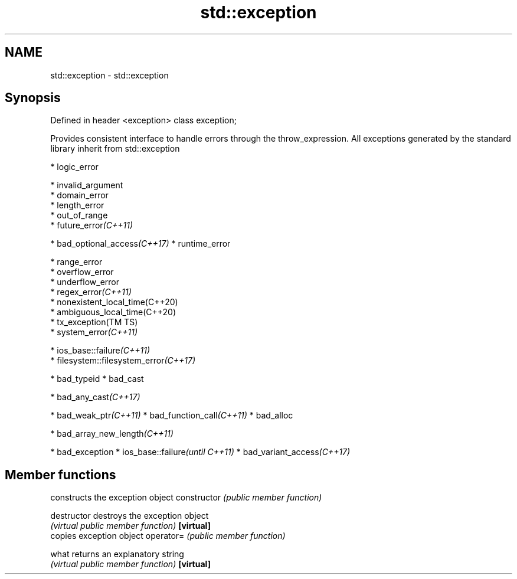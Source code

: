 .TH std::exception 3 "2020.03.24" "http://cppreference.com" "C++ Standard Libary"
.SH NAME
std::exception \- std::exception

.SH Synopsis

Defined in header <exception>
class exception;

Provides consistent interface to handle errors through the throw_expression.
All exceptions generated by the standard library inherit from std::exception

* logic_error



      * invalid_argument
      * domain_error
      * length_error
      * out_of_range
      * future_error\fI(C++11)\fP



* bad_optional_access\fI(C++17)\fP
* runtime_error



      * range_error
      * overflow_error
      * underflow_error
      * regex_error\fI(C++11)\fP
      * nonexistent_local_time(C++20)
      * ambiguous_local_time(C++20)
      * tx_exception(TM TS)
      * system_error\fI(C++11)\fP



            * ios_base::failure\fI(C++11)\fP
            * filesystem::filesystem_error\fI(C++17)\fP




* bad_typeid
* bad_cast



      * bad_any_cast\fI(C++17)\fP



* bad_weak_ptr\fI(C++11)\fP
* bad_function_call\fI(C++11)\fP
* bad_alloc



      * bad_array_new_length\fI(C++11)\fP



* bad_exception
* ios_base::failure\fI(until C++11)\fP
* bad_variant_access\fI(C++17)\fP


.SH Member functions


              constructs the exception object
constructor   \fI(public member function)\fP

destructor    destroys the exception object
              \fI(virtual public member function)\fP
\fB[virtual]\fP
              copies exception object
operator=     \fI(public member function)\fP

what          returns an explanatory string
              \fI(virtual public member function)\fP
\fB[virtual]\fP





